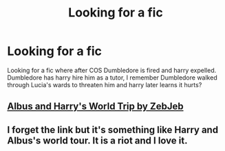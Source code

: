 #+TITLE: Looking for a fic

* Looking for a fic
:PROPERTIES:
:Author: SkarneCanius
:Score: 2
:DateUnix: 1620911676.0
:DateShort: 2021-May-13
:FlairText: What's That Fic?
:END:
Looking for a fic where after COS Dumbledore is fired and harry expelled. Dumbledore has harry hire him as a tutor, I remember Dumbledore walked through Lucia's wards to threaten him and harry later learns it hurts?


** [[https://www.fanfiction.net/s/13388022/19/Albus-and-Harry-s-World-Trip][Albus and Harry's World Trip by ZebJeb]]
:PROPERTIES:
:Author: Dragonwolf125
:Score: 3
:DateUnix: 1620914367.0
:DateShort: 2021-May-13
:END:


** I forget the link but it's something like Harry and Albus's world tour. It is a riot and I love it.
:PROPERTIES:
:Author: K1ngOfH34rt5
:Score: 2
:DateUnix: 1620914388.0
:DateShort: 2021-May-13
:END:
